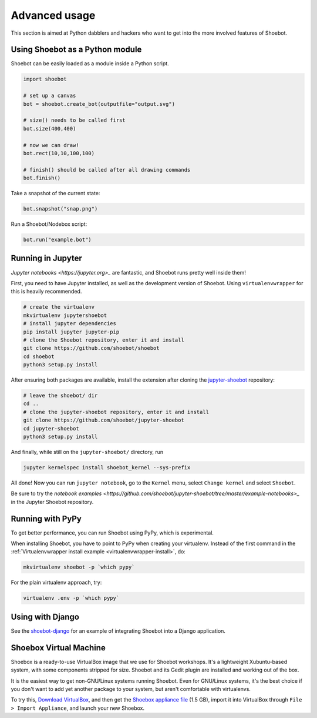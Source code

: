 Advanced usage
==============

This section is aimed at Python dabblers and hackers who want to get into the
more involved features of Shoebot.

Using Shoebot as a Python module
--------------------------------

Shoebot can be easily loaded as a module inside a Python script.

.. code-block:: python

    import shoebot

    # set up a canvas
    bot = shoebot.create_bot(outputfile="output.svg")

    # size() needs to be called first
    bot.size(400,400)

    # now we can draw!
    bot.rect(10,10,100,100)

    # finish() should be called after all drawing commands
    bot.finish()

Take a snapshot of the current state:

.. code-block:: python

    bot.snapshot("snap.png")

Run a Shoebot/Nodebox script:

.. code-block:: python

    bot.run("example.bot")


Running in Jupyter
------------------

`Jupyter notebooks <https://jupyter.org>_` are fantastic, and Shoebot runs pretty well inside them!

First, you need to have Jupyter installed, as well as the development version
of Shoebot. Using ``virtualenvwrapper`` for this is heavily recommended.

.. code-block:: bash

    # create the virtualenv
    mkvirtualenv jupytershoebot
    # install jupyter dependencies
    pip install jupyter jupyter-pip
    # clone the Shoebot repository, enter it and install
    git clone https://github.com/shoebot/shoebot
    cd shoebot
    python3 setup.py install

After ensuring both packages are available, install the extension after cloning
the `jupyter-shoebot <https://github.com/shoebot/jupyter-shoebot/>`_ repository:

.. code-block:: bash

    # leave the shoebot/ dir
    cd ..
    # clone the jupyter-shoebot repository, enter it and install
    git clone https://github.com/shoebot/jupyter-shoebot
    cd jupyter-shoebot
    python3 setup.py install

And finally, while still on the ``jupyter-shoebot/`` directory, run

.. code-block:: bash

    jupyter kernelspec install shoebot_kernel --sys-prefix

All done! Now you can run ``jupyter notebook``, go to the ``Kernel`` menu, select
``Change kernel`` and select ``Shoebot``.

Be sure to try the `notebook examples <https://github.com/shoebot/jupyter-shoebot/tree/master/example-notebooks>_`
in the Jupyter Shoebot repository.


Running with PyPy
-----------------

To get better performance, you can run Shoebot using PyPy, which is experimental. 

When installing Shoebot, you have to point to PyPy when creating your virtualenv. Instead of the first command in the :ref:`Virtualenvwrapper install example <virtualenvwrapper-install>`, do:

.. code:: bash

    mkvirtualenv shoebot -p `which pypy`

For the plain virtualenv approach, try:

.. code:: bash

    virtualenv .env -p `which pypy`


Using with Django
-----------------

See the `shoebot-django <https://github.com/stuaxo/shoebot-django>`_ for an example of integrating Shoebot into a Django application.

Shoebox Virtual Machine
-----------------------

Shoebox is a ready-to-use VirtualBox image that we use for Shoebot workshops. It's a lightweight Xubuntu-based system, with some components stripped for size. Shoebot and its Gedit plugin are installed and working out of the box.

It is the easiest way to get non-GNU/Linux systems running Shoebot. Even for GNU/Linux systems, it's the best choice if you don't want to add yet another package to your system, but aren't comfortable with virtualenvs.

To try this, `Download VirtualBox <https://virtualbox.org/wiki/Downloads>`_, and then get the `Shoebox appliance file <https://mega.co.nz/#!B15lxKAZ!xLqAvVzIVV6BvBmBHZhlDJGkxHLx5yhfYC_z246Fy94>`_ (1.5 GB), import it into VirtualBox through ``File > Import Appliance``, and launch your new Shoebox.

